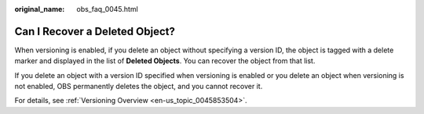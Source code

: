 :original_name: obs_faq_0045.html

.. _obs_faq_0045:

Can I Recover a Deleted Object?
===============================

When versioning is enabled, if you delete an object without specifying a version ID, the object is tagged with a delete marker and displayed in the list of **Deleted Objects**. You can recover the object from that list.

If you delete an object with a version ID specified when versioning is enabled or you delete an object when versioning is not enabled, OBS permanently deletes the object, and you cannot recover it.

For details, see :ref:`Versioning Overview <en-us_topic_0045853504>`.
